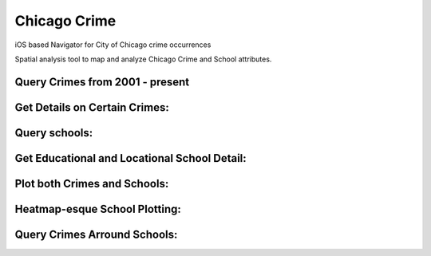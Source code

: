 Chicago Crime
==================

iOS based Navigator for City of Chicago crime occurrences

Spatial analysis tool to map and analyze Chicago Crime and School attributes.

Query Crimes from 2001 - present
.........
.. image:: https://raw.github.com/kalvin126/Chicago-Crime/master/Resources/crime.jpg

Get Details on Certain Crimes:
.........
.. image:: https://raw.github.com/kalvin126/Chicago-Crime/master/Resources/crimeDetail.jpg

Query schools:
.........
.. image:: https://raw.github.com/kalvin126/Chicago-Crime/master/Resources/schools.jpg

Get Educational and Locational School Detail:
.........
.. image:: https://raw.github.com/kalvin126/Chicago-Crime/master/Resources/schoolDetail.jpg

Plot both Crimes and Schools:
.........
.. image:: https://raw.github.com/kalvin126/Chicago-Crime/master/Resources/crimeSchools.jpg

Heatmap-esque School Plotting:
.........
.. image:: https://raw.github.com/kalvin126/Chicago-Crime/master/Resources/schoolAttrib.jpg

Query Crimes Arround Schools:
.........
.. image:: https://raw.github.com/kalvin126/Chicago-Crime/master/Resources/radius.jpg
